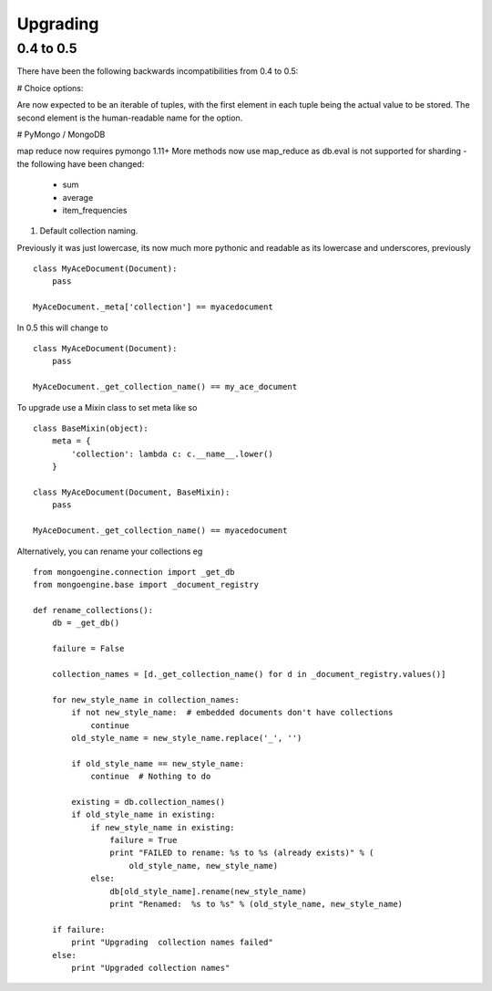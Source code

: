 =========
Upgrading
=========

0.4 to 0.5
===========

There have been the following backwards incompatibilities from 0.4 to 0.5:

# Choice options:

Are now expected to be an iterable of tuples, with  the first element in each
tuple being the actual value to be stored. The second element is the
human-readable name for the option.

# PyMongo / MongoDB

map reduce now requires pymongo 1.11+ More methods now use map_reduce as db.eval
is not supported for sharding - the following have been changed:

    * sum
    * average
    * item_frequencies

#. Default collection naming.

Previously it was just lowercase, its now much more pythonic and readable as its
lowercase and underscores, previously ::

    class MyAceDocument(Document):
        pass

    MyAceDocument._meta['collection'] == myacedocument

In 0.5 this will change to ::

    class MyAceDocument(Document):
        pass

    MyAceDocument._get_collection_name() == my_ace_document

To upgrade use a Mixin class to set meta like so ::

    class BaseMixin(object):
        meta = {
            'collection': lambda c: c.__name__.lower()
        }

    class MyAceDocument(Document, BaseMixin):
        pass

    MyAceDocument._get_collection_name() == myacedocument

Alternatively, you can rename your collections eg ::

    from mongoengine.connection import _get_db
    from mongoengine.base import _document_registry

    def rename_collections():
        db = _get_db()

        failure = False

        collection_names = [d._get_collection_name() for d in _document_registry.values()]

        for new_style_name in collection_names:
            if not new_style_name:  # embedded documents don't have collections
                continue
            old_style_name = new_style_name.replace('_', '')

            if old_style_name == new_style_name:
                continue  # Nothing to do

            existing = db.collection_names()
            if old_style_name in existing:
                if new_style_name in existing:
                    failure = True
                    print "FAILED to rename: %s to %s (already exists)" % (
                        old_style_name, new_style_name)
                else:
                    db[old_style_name].rename(new_style_name)
                    print "Renamed:  %s to %s" % (old_style_name, new_style_name)

        if failure:
            print "Upgrading  collection names failed"
        else:
            print "Upgraded collection names"


